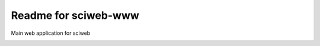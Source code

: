 Readme for sciweb-www
------------------------------

Main web application for sciweb 

.. image:: https://secure.travis-ci.org/mikelopez/sciweb-www.png?branch=master
    :target: http://travis-ci.org/mikelopez/sciweb-www
